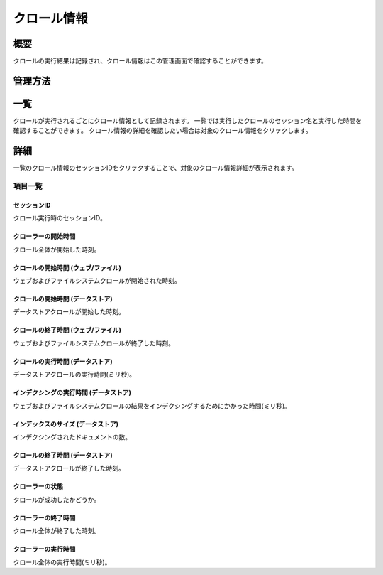 =========
クロール情報
=========

概要
====

クロールの実行結果は記録され、クロール情報はこの管理画面で確認することができます。

管理方法
======

一覧
====

クロールが実行されるごとにクロール情報として記録されます。
一覧では実行したクロールのセッション名と実行した時間を確認することができます。
クロール情報の詳細を確認したい場合は対象のクロール情報をクリックします。

|image0|

詳細
====

一覧のクロール情報のセッションIDをクリックすることで、対象のクロール情報詳細が表示されます。

|image1|

項目一覧
------

セッションID
::::::::::

クロール実行時のセッションID。

クローラーの開始時間
:::::::::::::::

クロール全体が開始した時刻。

クロールの開始時間 (ウェブ/ファイル)
::::::::::::::::::::::::::::

ウェブおよびファイルシステムクロールが開始された時刻。

クロールの開始時間 (データストア)
::::::::::::::::::::::::::

データストアクロールが開始した時刻。

クロールの終了時間 (ウェブ/ファイル)
::::::::::::::::::::::::::::

ウェブおよびファイルシステムクロールが終了した時刻。

クロールの実行時間 (データストア)
::::::::::::::::::::::::::

データストアクロールの実行時間(ミリ秒)。

インデクシングの実行時間 (データストア)
::::::::::::::::::::::::::::::

ウェブおよびファイルシステムクロールの結果をインデクシングするためにかかった時間(ミリ秒)。

インデックスのサイズ (データストア)
:::::::::::::::::::::::::::

インデクシングされたドキュメントの数。

クロールの終了時間 (データストア)
::::::::::::::::::::::::::

データストアクロールが終了した時刻。

クローラーの状態
::::::::::::

クロールが成功したかどうか。

クローラーの終了時間
:::::::::::::::

クロール全体が終了した時刻。

クローラーの実行時間
:::::::::::::::

クロール全体の実行時間(ミリ秒)。

.. |image0| image:: ../../../resources/images/ja/14.19/admin/crawlinginfo-1.png
.. |image1| image:: ../../../resources/images/ja/14.19/admin/crawlinginfo-2.png
